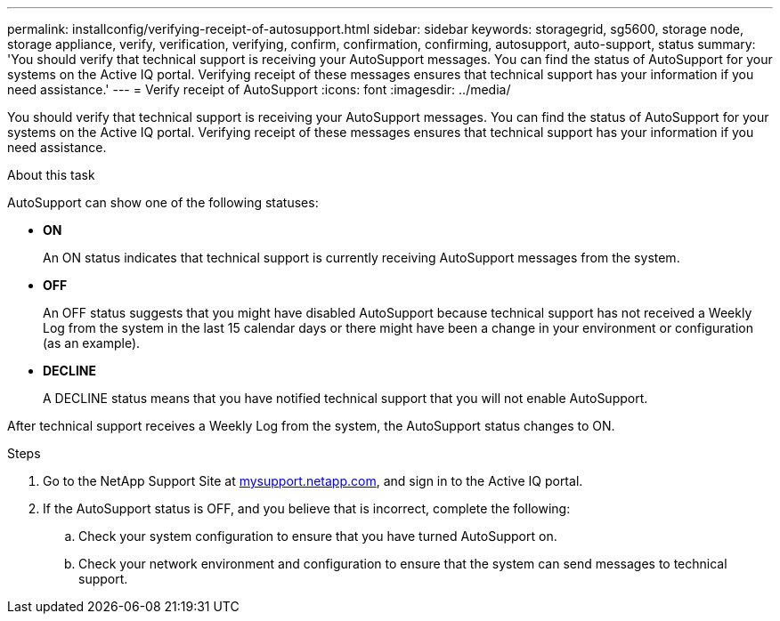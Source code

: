 ---
permalink: installconfig/verifying-receipt-of-autosupport.html
sidebar: sidebar
keywords: storagegrid, sg5600, storage node, storage appliance, verify, verification, verifying, confirm, confirmation, confirming, autosupport, auto-support, status
summary: 'You should verify that technical support is receiving your AutoSupport messages. You can find the status of AutoSupport for your systems on the Active IQ portal. Verifying receipt of these messages ensures that technical support has your information if you need assistance.'
---
= Verify receipt of AutoSupport
:icons: font
:imagesdir: ../media/

[.lead]
You should verify that technical support is receiving your AutoSupport messages. You can find the status of AutoSupport for your systems on the Active IQ portal. Verifying receipt of these messages ensures that technical support has your information if you need assistance.

.About this task

AutoSupport can show one of the following statuses:

* *ON*
+
An ON status indicates that technical support is currently receiving AutoSupport messages from the system.

* *OFF*
+
An OFF status suggests that you might have disabled AutoSupport because technical support has not received a Weekly Log from the system in the last 15 calendar days or there might have been a change in your environment or configuration (as an example).

* *DECLINE*
+
A DECLINE status means that you have notified technical support that you will not enable AutoSupport.

After technical support receives a Weekly Log from the system, the AutoSupport status changes to ON.

.Steps

. Go to the NetApp Support Site at http://mysupport.netapp.com/[mysupport.netapp.com^], and sign in to the Active IQ portal.
. If the AutoSupport status is OFF, and you believe that is incorrect, complete the following:
 .. Check your system configuration to ensure that you have turned AutoSupport on.
 .. Check your network environment and configuration to ensure that the system can send messages to technical support.
